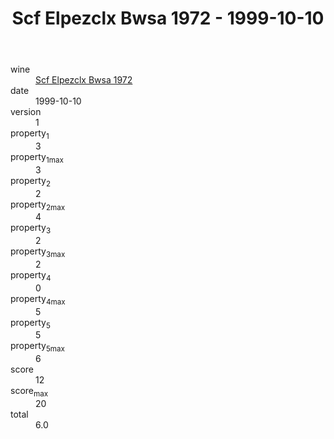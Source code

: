 :PROPERTIES:
:ID:                     0dc6e209-21d7-4cbf-b8e5-0b0d7cf746a4
:END:
#+TITLE: Scf Elpezclx Bwsa 1972 - 1999-10-10

- wine :: [[id:871fd719-89c1-4cfa-9be3-ee6dde229e8d][Scf Elpezclx Bwsa 1972]]
- date :: 1999-10-10
- version :: 1
- property_1 :: 3
- property_1_max :: 3
- property_2 :: 2
- property_2_max :: 4
- property_3 :: 2
- property_3_max :: 2
- property_4 :: 0
- property_4_max :: 5
- property_5 :: 5
- property_5_max :: 6
- score :: 12
- score_max :: 20
- total :: 6.0


